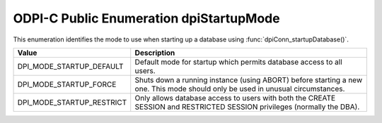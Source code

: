 .. _dpiStartupMode:

ODPI-C Public Enumeration dpiStartupMode
----------------------------------------

This enumeration identifies the mode to use when starting up a database using
:func:`dpiConn_startupDatabase()`.

===========================  ==================================================
Value                        Description
===========================  ==================================================
DPI_MODE_STARTUP_DEFAULT     Default mode for startup which permits database
                             access to all users.
DPI_MODE_STARTUP_FORCE       Shuts down a running instance (using ABORT) before
                             starting a new one. This mode should only be used
                             in unusual circumstances.
DPI_MODE_STARTUP_RESTRICT    Only allows database access to users with both the
                             CREATE SESSION and RESTRICTED SESSION privileges
                             (normally the DBA).
===========================  ==================================================

